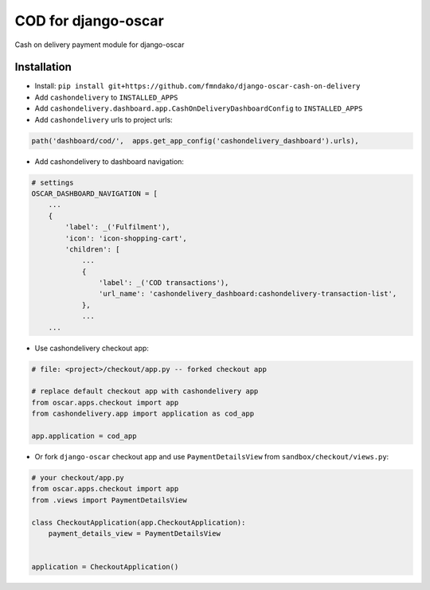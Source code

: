 
====================
COD for django-oscar
====================

Cash on delivery payment module for django-oscar 

Installation
------------

* Install: ``pip install git+https://github.com/fmndako/django-oscar-cash-on-delivery``
* Add ``cashondelivery`` to ``INSTALLED_APPS``
* Add ``cashondelivery.dashboard.app.CashOnDeliveryDashboardConfig`` to ``INSTALLED_APPS``

* Add ``cashondelivery`` urls to project urls:

.. code-block:: python

       
        path('dashboard/cod/',  apps.get_app_config('cashondelivery_dashboard').urls),

* Add cashondelivery to dashboard navigation:

.. code-block:: python

    # settings
    OSCAR_DASHBOARD_NAVIGATION = [
        ...
        {
            'label': _('Fulfilment'),
            'icon': 'icon-shopping-cart',
            'children': [
                ...
                {
                    'label': _('COD transactions'),
                    'url_name': 'cashondelivery_dashboard:cashondelivery-transaction-list',
                },
                ...
        ...

* Use cashondelivery checkout app:

.. code-block:: python

    # file: <project>/checkout/app.py -- forked checkout app

    # replace default checkout app with cashondelivery app
    from oscar.apps.checkout import app
    from cashondelivery.app import application as cod_app

    app.application = cod_app

* Or fork ``django-oscar`` checkout app and use ``PaymentDetailsView`` from ``sandbox/checkout/views.py``:

.. code-block:: python

    # your checkout/app.py
    from oscar.apps.checkout import app
    from .views import PaymentDetailsView

    class CheckoutApplication(app.CheckoutApplication):
        payment_details_view = PaymentDetailsView


    application = CheckoutApplication()

